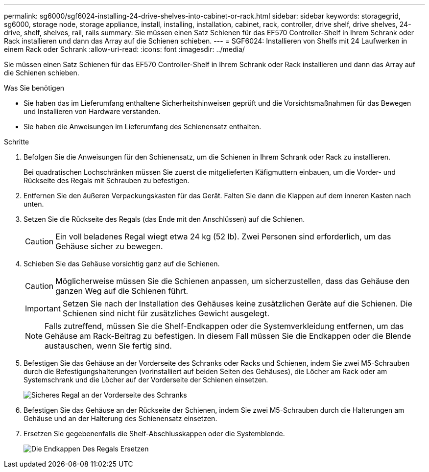 ---
permalink: sg6000/sgf6024-installing-24-drive-shelves-into-cabinet-or-rack.html 
sidebar: sidebar 
keywords: storagegrid, sg6000, storage node, storage appliance, install, installing, installation, cabinet, rack, controller, drive shelf, drive shelves, 24-drive, shelf, shelves, rail, rails 
summary: Sie müssen einen Satz Schienen für das EF570 Controller-Shelf in Ihrem Schrank oder Rack installieren und dann das Array auf die Schienen schieben. 
---
= SGF6024: Installieren von Shelfs mit 24 Laufwerken in einem Rack oder Schrank
:allow-uri-read: 
:icons: font
:imagesdir: ../media/


[role="lead"]
Sie müssen einen Satz Schienen für das EF570 Controller-Shelf in Ihrem Schrank oder Rack installieren und dann das Array auf die Schienen schieben.

.Was Sie benötigen
* Sie haben das im Lieferumfang enthaltene Sicherheitshinweisen geprüft und die Vorsichtsmaßnahmen für das Bewegen und Installieren von Hardware verstanden.
* Sie haben die Anweisungen im Lieferumfang des Schienensatz enthalten.


.Schritte
. Befolgen Sie die Anweisungen für den Schienensatz, um die Schienen in Ihrem Schrank oder Rack zu installieren.
+
Bei quadratischen Lochschränken müssen Sie zuerst die mitgelieferten Käfigmuttern einbauen, um die Vorder- und Rückseite des Regals mit Schrauben zu befestigen.

. Entfernen Sie den äußeren Verpackungskasten für das Gerät. Falten Sie dann die Klappen auf dem inneren Kasten nach unten.
. Setzen Sie die Rückseite des Regals (das Ende mit den Anschlüssen) auf die Schienen.
+

CAUTION: Ein voll beladenes Regal wiegt etwa 24 kg (52 lb). Zwei Personen sind erforderlich, um das Gehäuse sicher zu bewegen.

. Schieben Sie das Gehäuse vorsichtig ganz auf die Schienen.
+

CAUTION: Möglicherweise müssen Sie die Schienen anpassen, um sicherzustellen, dass das Gehäuse den ganzen Weg auf die Schienen führt.

+

IMPORTANT: Setzen Sie nach der Installation des Gehäuses keine zusätzlichen Geräte auf die Schienen. Die Schienen sind nicht für zusätzliches Gewicht ausgelegt.

+

NOTE: Falls zutreffend, müssen Sie die Shelf-Endkappen oder die Systemverkleidung entfernen, um das Gehäuse am Rack-Beitrag zu befestigen. In diesem Fall müssen Sie die Endkappen oder die Blende austauschen, wenn Sie fertig sind.

. Befestigen Sie das Gehäuse an der Vorderseite des Schranks oder Racks und Schienen, indem Sie zwei M5-Schrauben durch die Befestigungshalterungen (vorinstalliert auf beiden Seiten des Gehäuses), die Löcher am Rack oder am Systemschrank und die Löcher auf der Vorderseite der Schienen einsetzen.
+
image::../media/secure_shelf.png[Sicheres Regal an der Vorderseite des Schranks]

. Befestigen Sie das Gehäuse an der Rückseite der Schienen, indem Sie zwei M5-Schrauben durch die Halterungen am Gehäuse und an der Halterung des Schienensatz einsetzen.
. Ersetzen Sie gegebenenfalls die Shelf-Abschlusskappen oder die Systemblende.
+
image::../media/install_endcaps.png[Die Endkappen Des Regals Ersetzen]


